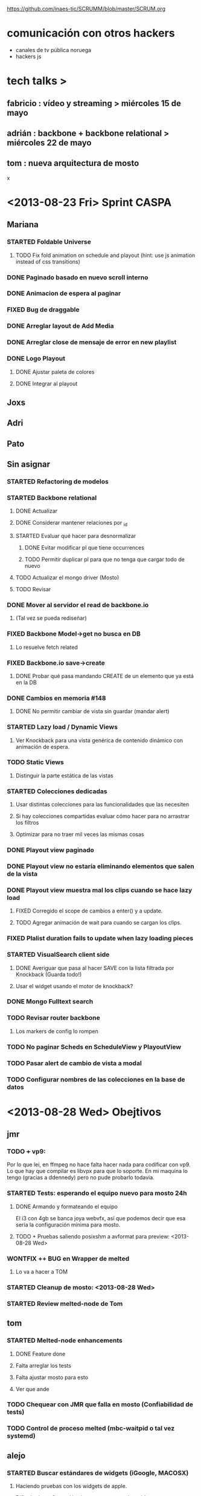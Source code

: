 #+TODO: TODO(t) STARTED(s) REPORT(r) BUG(b) KNOWNCAUSE(k) | FIXED(f) DONE(d) WONTFIX(w)
#+Category: Opcode/SCRUM
#+SCRUM_MASTER: pato
https://github.com/inaes-tic/SCRUMM/blob/master/SCRUM.org

* comunicación con otros hackers
- canales de tv pública noruega
- hackers js



* tech talks >
** fabricio : vídeo y streaming > miércoles 15 de mayo
** adrián : backbone + backbone relational > miércoles 22 de mayo
** tom : nueva arquitectura de mosto

x

* <2013-08-23 Fri> Sprint CASPA
** Mariana
*** STARTED Foldable Universe
**** TODO Fix fold animation on schedule and playout (hint: use js animation instead of css transitions)
*** DONE Paginado basado en nuevo scroll interno
*** DONE Animacion de espera al paginar
*** FIXED Bug de draggable
*** DONE Arreglar layout de Add Media
*** DONE Arreglar close de mensaje de error en new playlist
*** DONE Logo Playout
**** DONE Ajustar paleta de colores
**** DONE Integrar al playout
** Joxs
** Adri
** Pato
** Sin asignar
*** STARTED Refactoring de modelos
*** STARTED Backbone relational
**** DONE Actualizar
**** DONE Considerar mantener relaciones por _id
**** STARTED Evaluar qué hacer para desnormalizar
***** DONE Evitar modificar pl que tiene occurrences
***** TODO Permitir duplicar pl para que no tenga que cargar todo de nuevo
**** TODO Actualizar el mongo driver (Mosto)
**** TODO Revisar
*** DONE Mover al servidor el read de backbone.io
**** (Tal vez se pueda rediseñar)
*** FIXED Backbone Model->get no busca en DB
**** Lo resuelve fetch related
*** FIXED Backbone.io save->create
**** DONE Probar qué pasa mandando CREATE de un elemento que ya está en la DB
*** DONE Cambios en memoria #148
**** DONE No permitir cambiar de vista sin guardar (mandar alert)
*** STARTED Lazy load / Dynamic Views
**** Ver Knockback para una vista genérica de contenido dinámico con animación de espera.
*** TODO Static Views
**** Distinguir la parte estática de las vistas
*** STARTED Colecciones dedicadas
**** Usar distintas colecciones para las funcionalidades que las necesiten
**** Si hay colecciones compartidas evaluar cómo hacer para no arrastrar los filtros
**** Optimizar para no traer mil veces las mismas cosas
*** DONE Playout view paginado
*** DONE Playout view no estaría eliminando elementos que salen de la vista
*** DONE Playout view muestra mal los clips cuando se hace lazy load
**** FIXED Corregido el scope de cambios a enter() y a update.
**** TODO Agregar animación de wait para cuando se cargan los clips.
*** FIXED Plalist duration fails to update when lazy loading pieces
*** STARTED VisualSearch client side
**** DONE Averiguar que pasa al hacer SAVE con la lista filtrada por Knockback (Guarda todo!)
**** Usar el widget usando el motor de knockback?
*** DONE Mongo Fulltext search
*** TODO Revisar router backbone
**** Los markers de config lo rompen
*** TODO No paginar Scheds en ScheduleView y PlayoutView
*** TODO Pasar alert de cambio de vista a modal
*** TODO Configurar nombres de las colecciones en la base de datos
* <2013-08-28 Wed> Obejtivos
** jmr
*** TODO +++ vp9:
Por lo que lei, en ffmpeg no hace falta hacer nada para codificar con vp9.
Lo que hay que compilar es libvpx para que lo soporte.  En mi maquina lo
tengo (gracias a ddennedy) pero no pude probarlo todavia.

*** STARTED Tests: esperando el equipo nuevo para mosto 24h
**** DONE Armando y formateando el equipo
El i3 con 4gb se banca joya webvfx, así que podemos decir que esa sería la configuración mínima para mosto.
**** TODO + Pruebas saliendo posixshm a avformat para preview: <2013-08-28 Wed>
*** WONTFIX ++ BUG en Wrapper de melted
**** Lo va a hacer a TOM
*** STARTED Cleanup de mosto: <2013-08-28 Wed>
*** STARTED Review melted-node de Tom
** tom
*** STARTED Melted-node enhancements
**** DONE Feature done
**** Falta arreglar los tests
**** Falta ajustar mosto para esto
**** Ver que ande
*** TODO Chequear con JMR que falla en mosto (Confiabilidad de tests)
*** TODO Control de proceso melted (mbc-waitpid o tal vez systemd)
** alejo
*** STARTED Buscar estándares de widgets (iGoogle, MACOSX)
**** Haciendo pruebas con los widgets de apple.
Dificultad: configuración de mac para correr los widgets
*** Backlog:
**** STARTED jmr -> ui de filtros:
  Pueden ver el proyecto que subi de esto a nuestro repo.  Estaria bueno me
  parece integrarlo en algun lado de Caspa (con una gran vuelta de tuerca!).
  Me parece que va muy de la mano de playout view, ya que son filtros
  dinamicos.  Ahora la estoy trabajando para ver de hacerlos al inicio del
  clip (o sea, que levanten junto con el clip, tipo predefinidos), poder
  meter un doc css completo dinamicamente, hacer un poco mas robusta la
  implementacion y persistir de alguna forma los filtros.  Me gustaria si
  pueden mirar un poco lo que esta hecho, critircarlo, hacerle aportes y
  tirarme un centro de por donde empezar a mirar en Caspa para meterlo (me
  parece que estan todos hasta las manos como para que lo haga otro, no?)

**** TODO + -> alejo ayuda jmr ui filtros.
  Dificultad: Falta contacto con jmr

** pato
*** DONE Mails bienvenida
**** Actualizado intro en private/mail-intro.
**** Hablar con leo de FFFS
**** Terminar de enviar a los demás
*** STARTED Mejorar la visualización y agregar unos datos que son necesarios.
*** STARTED Playout View Paginacion basado en backbone paginator
*** BUG posixshm seek.
*** BUG collection->get no pasa por io.
*** BUG view collisiona con get.
*** TODO + Buscar solucion para Videos CN23
*** TODO Sobre las cooperativas de Facttic (hablar en scrum para armar info para mandar)
*** Backlog
**** TODO POV: Buscar una solución para problemas de performance.
**** TODO POV: Corregir un par de known-bugs.

**** TODO SHM: algoritmo tiempos de espera
se puede mejorar el algoritmo que calcula los tiempos de
espera para suministrar los frames en tiempo real. Hay

**** TODO SHM: thread bloqueado cuando se cierra melt
todavía algunos escenarios donde al intentar cerrar melt algún thread queda
bloqueado y no cierra.

**** TODO SHM: streaming a browser
Se puede investigar cómo hacer streaming desde el browser para agregar el preview a
caspa.
** mariana
*** STARTED CSS overall
**** TODO Terminar layout
**** TODO Paginate wait
**** STARTED commitear
**** TODO Hay bugs por arreglar
*** TODO <2013-08-27 Tue> Actualizar sitio web de la coop
**** Necesita data
**** Necesita datos de conexion al server
*** Backlog:
**** TODO +Usar knockback para cargar las vistas.
**** TODO +Intentar extender el código para armar un calendar view (más bien opcional y recién después de lograr optimizar performance).
**** TODO + tipos en config
**** tipos estan
**** falta renderizado distinto

** josx
*** TODO +tags
*** STARTED merge
**** Corregir layers de backbone.io
*** STARTED mongo fulltextsearch + index
mongo 2.4 FTS beta.
*** STARTED Pitching con Agus
*** TODO Script para subir lo último a Heroku
*** Backlog:
**** STARTED testing de UI
Hay un test hecho en phantom
opciones:
 - phantomjs (webkit) + mocha + phantom-node
 - pahntomjs sin phantom-node
otras opciones:
 - selenium
 - sauce labs: testing en la cloud contra la arquitectura que
   quieras, graba videos de los testeos, se integra, pero puede
   ser overkill
**** STARTED ver opciones de logging
**** STARTED testing funcional: phantom
** ruth
*** TODO Hablar con el banco por una reunión
*** DONE Tramites Afip Agip
*** STARTED nic.ar, coop.ar
**** Todavía esperando la firma de Leo
**** TODO Mandar mail a facttic para ver si lo movemos por cooperar
*** STARTED ++ Convenio de trama
**** Escribiendo el texto del subsidio c agus
**** "Viendo números, adueñándome del proyecto."
*** STARTED Reunión Facttic
**** DONE Minuta disponible por mail
**** WONTFIX Evaluar Conferencia de telecomunicaciones en Gesell
**** Se nombró a niv y la coop para tecnópolis
**** TODO Completar planilla de datos previsionales
*** STARTED Reunión con Contador
**** Evaluar relación, tipo de contratación
**** Ver la posibilidad de mover para que sea contador de Facttic y obtener sus servicios por ese lado.
*** WONTFIX Poder de Mala
*** TODO Datos de la cooperativa para prensa facttic.
** agus
*** DONE + logos caspa mosto
**** Subiendo a Git primera versión, no está conforme, podríamos darle opiniones (NOS GUSTAAAAA)
*** STARTED docs
**** más allá de la documentación del concurso tengo en drive unos documentos de
MBC, TETRA, FFFS, de los que había empezado a escribir documentación
técnica. avancé hasta donde pude con la información que tenía. está para
terminar.
**** TODO Hay que empezar documentación del DAM -- + NECESITA INFO (empieza <28-08-2013 Wed>)
*** STARTED + Tríptico
**** Necesita feedback
**** TODO seguir ajustándolo
**** WONTFIX evaluar si merece tenerlo listo para CPD
**** Apuntar a que esté para misiones
*** STARTED + Preparación de Pitch
*** TODO Interfaz de Sumo
** adri
*** TODO tests
*** TODO keybinds
*** Tetra pausado por Caspa Sprint:
**** STARTED + Resiliencia de Fallos
resilencia a fallos o cortes de conexion con las camaras en general
ok, lo que ahora me pasa que si desconecto mas de una al mismo tiempo
(tomo el manojo de cables y le doy un tirón) se me dispara el uso de
cpu y memoria y tengo que matarlo por ssh. Pero creo que se por donde
va la mano de eso.
Dificultad para reproducir
**** STARTED + Desconexion de Camaras
En el mismo orden de cosas tengo que hacer que si uno esta archivando
la salida y desconecta todas las camaras, al volver a conectarla(s)
abra un archivo nuevo en lugar de anexar. Pero es un detalle menor.
Dificultad para reproducir
**** STARTED + refactoring
*** Backlog:
**** TODO Video view draggable
**** TODO Overlay
**** TODO Picture in picture
**** TODO Cargar videos de disco
* <2013-08-26 Mon> Obejtivos
** jmr
*** TODO +++ vp9:
Por lo que lei, en ffmpeg no hace falta hacer nada para codificar con vp9.
Lo que hay que compilar es libvpx para que lo soporte.  En mi maquina lo
tengo (gracias a ddennedy) pero no pude probarlo todavia.

*** STARTED Tests: esperando el equipo nuevo para mosto 24h
**** DONE Armando y formateando el equipo
El i3 con 4gb se banca joya webvfx, así que podemos decir que esa sería la configuración mínima para mosto.
**** TODO + Pruebas saliendo posixshm a avformat para preview: <2013-08-28 Wed>
*** TODO ++ BUG en Wrapper de melted
*** STARTED Cleanup de mosto: <2013-08-28 Wed>
*** STARTED Review melted-node de Tom
** tom
*** STARTED Melted-node enhancements
** alejo
*** STARTED Buscar estándares de widgets (iGoogle, MACOSX)
**** Haciendo pruebas con los widgets de apple.
*** Backlog:
**** STARTED jmr -> ui de filtros:
  Pueden ver el proyecto que subi de esto a nuestro repo.  Estaria bueno me
  parece integrarlo en algun lado de Caspa (con una gran vuelta de tuerca!).
  Me parece que va muy de la mano de playout view, ya que son filtros
  dinamicos.  Ahora la estoy trabajando para ver de hacerlos al inicio del
  clip (o sea, que levanten junto con el clip, tipo predefinidos), poder
  meter un doc css completo dinamicamente, hacer un poco mas robusta la
  implementacion y persistir de alguna forma los filtros.  Me gustaria si
  pueden mirar un poco lo que esta hecho, critircarlo, hacerle aportes y
  tirarme un centro de por donde empezar a mirar en Caspa para meterlo (me
  parece que estan todos hasta las manos como para que lo haga otro, no?)

**** TODO + -> alejo ayuda jmr ui filtros.
  Dificultad: Falta contacto con jmr

** pato
*** DONE Mails bienvenida
**** Actualizado intro en private/mail-intro.
**** Hablar con leo de FFFS
**** Terminar de enviar a los demás
*** STARTED Mejorar la visualización y agregar unos datos que son necesarios.
*** STARTED Playout View Paginacion basado en backbone paginator
*** BUG posixshm seek.
*** BUG collection->get no pasa por io.
*** BUG view collisiona con get.
*** TODO + Buscar solucion para Videos CN23
*** TODO Sobre las cooperativas de Facttic (hablar en scrum para armar info para mandar)
*** Backlog
**** TODO POV: Buscar una solución para problemas de performance.
**** TODO POV: Corregir un par de known-bugs.

**** TODO SHM: algoritmo tiempos de espera
se puede mejorar el algoritmo que calcula los tiempos de
espera para suministrar los frames en tiempo real. Hay

**** TODO SHM: thread bloqueado cuando se cierra melt
todavía algunos escenarios donde al intentar cerrar melt algún thread queda
bloqueado y no cierra.

**** TODO SHM: streaming a browser
Se puede investigar cómo hacer streaming desde el browser para agregar el preview a
caspa.
** mariana
*** STARTED CSS overall
**** TODO Terminar layout
**** TODO Paginate wait
**** STARTED commitear
**** TODO Hay bugs por arreglar
*** TODO <2013-08-27 Tue> Actualizar sitio web de la coop
**** Necesita data
**** Necesita datos de conexion al server
*** Backlog:
**** TODO +Usar knockback para cargar las vistas.
**** TODO +Intentar extender el código para armar un calendar view (más bien opcional y recién después de lograr optimizar performance).
**** TODO + tipos en config
**** tipos estan
**** falta renderizado distinto

** josx
*** TODO +tags
*** STARTED merge
**** Corregir layers de backbone.io
*** STARTED mongo fulltextsearch + index
mongo 2.4 FTS beta.
*** STARTED Pitching con Agus
*** TODO Script para subir lo último a Heroku
*** Backlog:
**** STARTED testing de UI
Hay un test hecho en phantom
opciones:
 - phantomjs (webkit) + mocha + phantom-node
 - pahntomjs sin phantom-node
otras opciones:
 - selenium
 - sauce labs: testing en la cloud contra la arquitectura que
   quieras, graba videos de los testeos, se integra, pero puede
   ser overkill
**** STARTED ver opciones de logging
**** STARTED testing funcional: phantom
** ruth
*** TODO Hablar con el banco por una reunión
*** DONE Tramites Afip Agip
*** STARTED nic.ar, coop.ar
**** Todavía esperando la firma de Leo
**** TODO Mandar mail a facttic para ver si lo movemos por cooperar
*** STARTED ++ Convenio de trama
**** Escribiendo el texto del subsidio c agus
**** "Viendo números, adueñándome del proyecto."
*** STARTED Reunión Facttic
**** DONE Minuta disponible por mail
**** WONTFIX Evaluar Conferencia de telecomunicaciones en Gesell
**** Se nombró a niv y la coop para tecnópolis
**** TODO Completar planilla de datos previsionales
*** STARTED Reunión con Contador
**** Evaluar relación, tipo de contratación
**** Ver la posibilidad de mover para que sea contador de Facttic y obtener sus servicios por ese lado.
*** WONTFIX Poder de Mala
*** TODO Datos de la cooperativa para prensa facttic.
** agus
*** STARTED + logos caspa mosto
**** Subiendo a Git primera versión, no está conforme, podríamos darle opiniones (NOS GUSTAAAAA)
*** STARTED docs
**** más allá de la documentación del concurso tengo en drive unos documentos de
MBC, TETRA, FFFS, de los que había empezado a escribir documentación
técnica. avancé hasta donde pude con la información que tenía. está para
terminar.
**** TODO Hay que empezar documentación del DAM -- + NECESITA INFO (empieza <28-08-2013 Wed>)
*** DONE ++ tarjetas
finalmente pienso en hacer unas tarjetas para que luego evaluemos la
posibilidad de mandarlas a hacer, posta que no da caer a ningún lado sin
tarjeta.. se escabullen los contactos!
**** DONE Subir SVG separado
*** STARTED + Tríptico
**** Necesita feedback
**** TODO seguir ajustándolo
**** TODO evaluar si merece tenerlo listo para CPD
**** Apuntar a que esté para misiones
*** STARTED + Preparación de Pitch
** adri
*** TODO tests
*** TODO keybinds
*** Tetra pausado por Caspa Sprint:
**** STARTED + Resiliencia de Fallos
resilencia a fallos o cortes de conexion con las camaras en general
ok, lo que ahora me pasa que si desconecto mas de una al mismo tiempo
(tomo el manojo de cables y le doy un tirón) se me dispara el uso de
cpu y memoria y tengo que matarlo por ssh. Pero creo que se por donde
va la mano de eso.
Dificultad para reproducir
**** STARTED + Desconexion de Camaras
En el mismo orden de cosas tengo que hacer que si uno esta archivando
la salida y desconecta todas las camaras, al volver a conectarla(s)
abra un archivo nuevo en lugar de anexar. Pero es un detalle menor.
Dificultad para reproducir
**** STARTED + refactoring
*** Backlog:
**** TODO Video view draggable
**** TODO Overlay
**** TODO Picture in picture
**** TODO Cargar videos de disco
* <2013-08-23 Fri> Obejtivos
** jmr
*** TODO ++ vp9:
Por lo que lei, en ffmpeg no hace falta hacer nada para codificar con vp9.
Lo que hay que compilar es libvpx para que lo soporte.  En mi maquina lo
tengo (gracias a ddennedy) pero no pude probarlo todavia.

*** STARTED Tests: esperando el equipo nuevo para mosto 24h
**** STARTED Armando y formateando el equipo
**** Pruebas saliendo posixshm a avformat para preview
*** TODO + BUG en Wrapper de melted
** alejo
*** DONE Widget de clima
**** Estuvo evaluando los scripts de Demo de webfx
**** Dificultad: todavía no pudo hacer andar los que tienen shaders / webgl / opengl
**** TODO buscar un widget ya existente y hacerlo andar via webfx, sino buscar API de clima y hacer renderizado básico
*** TODO Buscar estándares de widgets (iGoogle, MACOSX)
*** Backlog:
**** STARTED jmr -> ui de filtros:
  Pueden ver el proyecto que subi de esto a nuestro repo.  Estaria bueno me
  parece integrarlo en algun lado de Caspa (con una gran vuelta de tuerca!).
  Me parece que va muy de la mano de playout view, ya que son filtros
  dinamicos.  Ahora la estoy trabajando para ver de hacerlos al inicio del
  clip (o sea, que levanten junto con el clip, tipo predefinidos), poder
  meter un doc css completo dinamicamente, hacer un poco mas robusta la
  implementacion y persistir de alguna forma los filtros.  Me gustaria si
  pueden mirar un poco lo que esta hecho, critircarlo, hacerle aportes y
  tirarme un centro de por donde empezar a mirar en Caspa para meterlo (me
  parece que estan todos hasta las manos como para que lo haga otro, no?)

**** TODO + -> alejo ayuda jmr ui filtros.
  Dificultad: Falta contacto con jmr

** pato
*** DONE Dominio COOP
**** Enviado email con copia digital de la matrícula
*** STARTED Mails bienvenida
**** Actualizado intro en private/mail-intro.
**** Hablar con leo de FFFS
**** Terminar de enviar a los demás
*** STARTED Mejorar la visualización y agregar unos datos que son necesarios.
*** STARTED Playout View Paginacion basado en backbone paginator
*** BUG posixshm seek.
*** BUG collection->get no pasa por io.
*** BUG view collisiona con get.
*** TODO + Buscar solucion para Videos CN23
*** TODO Sobre las cooperativas de Facttic (hablar en scrum para armar info para mandar)
*** Backlog
**** TODO POV: Buscar una solución para problemas de performance.
**** TODO POV: Corregir un par de known-bugs.

**** TODO SHM: algoritmo tiempos de espera
se puede mejorar el algoritmo que calcula los tiempos de
espera para suministrar los frames en tiempo real. Hay

**** TODO SHM: thread bloqueado cuando se cierra melt
todavía algunos escenarios donde al intentar cerrar melt algún thread queda
bloqueado y no cierra.

**** TODO SHM: streaming a browser
Se puede investigar cómo hacer streaming desde el browser para agregar el preview a
caspa.
** mariana
*** DONE Presupuesto sistema inaes
**** Cuando vea lo que subio niv podrá decir si está terminado o si hay más para agregar
*** STARTED CSS overall
**** TODO Terminar layout
**** TODO Paginate wait
**** STARTED commitear
**** TODO Hay bugs por arreglar
*** Backlog:
**** TODO +Usar knockback para cargar las vistas.
**** TODO +Intentar extender el código para armar un calendar view (más bien opcional y recién después de lograr optimizar performance).
**** TODO + tipos en config
**** tipos estan
**** falta renderizado distinto

** josx
*** TODO +tags
*** STARTED merge
**** Corregir layers de backbone.io
*** STARTED mongo fulltextsearch + index
mongo 2.4 FTS beta.
*** STARTED Pitching con Agus
*** TODO Script para subir lo último a Heroku
*** Backlog:
**** STARTED testing de UI
Hay un test hecho en phantom
opciones:
 - phantomjs (webkit) + mocha + phantom-node
 - pahntomjs sin phantom-node
otras opciones:
 - selenium
 - sauce labs: testing en la cloud contra la arquitectura que
   quieras, graba videos de los testeos, se integra, pero puede
   ser overkill
**** STARTED ver opciones de logging
**** STARTED testing funcional: phantom
** ruth
*** STARTED nic.ar, coop.ar
**** Todavía esperando la firma de Leo
*** STARTED + Convenio de trama
**** Escribiendo el texto del subsidio c agus
**** "Viendo números, adueñándome del proyecto."
*** DONE Presupuesto
**** Necesita ayuda para acceder a private
*** STARTED Reunión Facttic
**** DONE Minuta disponible por mail
**** WONTFIX Evaluar Conferencia de telecomunicaciones en Gesell
**** Se nombró a niv y la coop para tecnópolis
**** TODO Completar planilla de datos previsionales
*** STARTED Reunión con Contador
**** Evaluar relación, tipo de contratación
**** Ver la posibilidad de mover para que sea contador de Facttic y obtener sus servicios por ese lado.
*** TODO Poder de Mala
*** TODO Datos de la cooperativa para prensa facttic.
** agus
*** STARTED + logos caspa mosto
**** Subiendo a Git primera versión, no está conforme, podríamos darle opiniones (NOS GUSTAAAAA)
*** STARTED docs
**** más allá de la documentación del concurso tengo en drive unos documentos de
MBC, TETRA, FFFS, de los que había empezado a escribir documentación
técnica. avancé hasta donde pude con la información que tenía. está para
terminar.
**** TODO Hay que empezar documentación del DAM -- + NECESITA INFO (empieza <28-08-2013 Wed>)
*** STARTED ++ tarjetas
finalmente pienso en hacer unas tarjetas para que luego evaluemos la
posibilidad de mandarlas a hacer, posta que no da caer a ningún lado sin
tarjeta.. se escabullen los contactos!
**** TODO Subir SVG separado
*** STARTED Tríptico
**** TODO seguir ajustándolo
**** TODO evaluar si merece tenerlo listo para CPD
*** STARTED + Preparación de Pitch
** adri
*** TODO tests
*** TODO keybinds
*** Tetra pausado por Caspa Sprint:
**** STARTED + Resiliencia de Fallos
resilencia a fallos o cortes de conexion con las camaras en general
ok, lo que ahora me pasa que si desconecto mas de una al mismo tiempo
(tomo el manojo de cables y le doy un tirón) se me dispara el uso de
cpu y memoria y tengo que matarlo por ssh. Pero creo que se por donde
va la mano de eso.
Dificultad para reproducir
**** STARTED + Desconexion de Camaras
En el mismo orden de cosas tengo que hacer que si uno esta archivando
la salida y desconecta todas las camaras, al volver a conectarla(s)
abra un archivo nuevo en lugar de anexar. Pero es un detalle menor.
Dificultad para reproducir
**** STARTED + refactoring
*** Backlog:
**** TODO Video view draggable
**** TODO Overlay
**** TODO Picture in picture
**** TODO Cargar videos de disco
* <2013-08-21 Wed> Obejtivos
** jmr
*** TODO + vp9:
Por lo que lei, en ffmpeg no hace falta hacer nada para codificar con vp9.
Lo que hay que compilar es libvpx para que lo soporte.  En mi maquina lo
tengo (gracias a ddennedy) pero no pude probarlo todavia.

*** TODO Tests: esperando el equipo nuevo para mosto 24h
**** Pruebas saliendo posixshm a avformat para preview
*** TODO BUG en Wrapper de melted
*** DONE Travis
** alejo
*** STARTED jmr -> ui de filtros:
 Pueden ver el proyecto que subi de esto a nuestro repo.  Estaria bueno me
 parece integrarlo en algun lado de Caspa (con una gran vuelta de tuerca!).
 Me parece que va muy de la mano de playout view, ya que son filtros
 dinamicos.  Ahora la estoy trabajando para ver de hacerlos al inicio del
 clip (o sea, que levanten junto con el clip, tipo predefinidos), poder
 meter un doc css completo dinamicamente, hacer un poco mas robusta la
 implementacion y persistir de alguna forma los filtros.  Me gustaria si
 pueden mirar un poco lo que esta hecho, critircarlo, hacerle aportes y
 tirarme un centro de por donde empezar a mirar en Caspa para meterlo (me
 parece que estan todos hasta las manos como para que lo haga otro, no?)

*** TODO + -> alejo ayuda jmr ui filtros.
 Dificultad: Falta contacto con jmr
*** STARTED Widget de clima
**** Estuvo evaluando los scripts de Demo de webfx
**** Dificultad: todavía no pudo hacer andar los que tienen shaders / webgl / opengl
**** TODO buscar un widget ya existente y hacerlo andar via webfx, sino buscar API de clima y hacer renderizado básico
** pato
*** STARTED Dominio COOP
**** Enviado email con copia digital de la matrícula
*** STARTED Mails bienvenida
**** Actualizado intro en private/mail-intro.
**** Hablar con leo de FFFS
**** Terminar de enviar a los demás
*** STARTED Mejorar la visualización y agregar unos datos que son necesarios.
*** STARTED Playout View Paginacion basado en backbone paginator
*** BUG posixshm seek.
*** BUG collection->get no pasa por io.
*** BUG view collisiona con get.
*** TODO Buscar solucion para Videos CN23
*** TODO Sobre las cooperativas de Facttic (hablar en scrum para armar info para mandar)
*** Backlog
**** TODO POV: Buscar una solución para problemas de performance.
**** TODO POV: Corregir un par de known-bugs.

**** TODO SHM: algoritmo tiempos de espera
se puede mejorar el algoritmo que calcula los tiempos de
espera para suministrar los frames en tiempo real. Hay

**** TODO SHM: thread bloqueado cuando se cierra melt
todavía algunos escenarios donde al intentar cerrar melt algún thread queda
bloqueado y no cierra.

**** TODO SHM: streaming a browser
Se puede investigar cómo hacer streaming desde el browser para agregar el preview a
caspa.
** mariana
*** STARTED Presupuesto sistema inaes
**** Cuando vea lo que subio niv podrá decir si está terminado o si hay más para agregar
*** STARTED CSS overall
**** TODO Terminar layout
**** TODO Paginate wait
**** STARTED commitear
**** TODO Hay bugs por arreglar
*** Backlog:
**** TODO +Usar knockback para cargar las vistas.
**** TODO +Intentar extender el código para armar un calendar view (más bien opcional y recién después de lograr optimizar performance).
**** TODO + tipos en config
**** tipos estan
**** falta renderizado distinto

** josx
*** TODO +tags
*** STARTED merge
**** Corregir layers de backbone.io
*** STARTED mongo fulltextsearch + index
mongo 2.4 FTS beta.
*** Backlog:
**** STARTED testing de UI
Hay un test hecho en phantom
opciones:
 - phantomjs (webkit) + mocha + phantom-node
 - pahntomjs sin phantom-node
otras opciones:
 - selenium
 - sauce labs: testing en la cloud contra la arquitectura que
   quieras, graba videos de los testeos, se integra, pero puede
   ser overkill
**** STARTED ver opciones de logging
**** STARTED testing funcional: phantom
** ruth
*** STARTED nic.ar, coop.ar
**** Esperando la firma de Leo
*** STARTED Convenio de trama
**** Escribiendo el texto del subsidio c agus
*** STARTED Presupuesto
**** Necesita ayuda para acceder a private
*** STARTED Reunión Facttic
**** Minuta disponible por mail
**** Evaluar Conferencia de telecomunicaciones en Gesell
**** Completar planilla de datos previsionales
*** STARTED Reunión con Contador
*** DONE AFIP
*** Backlog:
**** Datos de la cooperativa para prensa facttic.
** agus
*** STARTED logos caspa mosto
**** Subiendo a Git primera versión, no está conforme, podríamos darle opiniones
*** STARTED docs
**** más allá de la documentación del concurso tengo en drive unos documentos de
MBC, TETRA, FFFS, de los que había empezado a escribir documentación
técnica. avancé hasta donde pude con la información que tenía. está para
terminar.
**** Hay que empezar documentación del DAM -- NECESITA INFO
*** STARTED + tarjetas
finalmente pienso en hacer unas tarjetas para que luego evaluemos la
posibilidad de mandarlas a hacer, posta que no da caer a ningún lado sin
tarjeta.. se escabullen los contactos!
**** TODO Subir SVG separado
*** STARTED Tríptico
*** STARTED Preparación de Pitch
*** DONE Subir CPD a private
** adri
*** TODO tests
*** TODO keybinds
*** Tetra pausado por Caspa Sprint:
**** STARTED + Resiliencia de Fallos
resilencia a fallos o cortes de conexion con las camaras en general
ok, lo que ahora me pasa que si desconecto mas de una al mismo tiempo
(tomo el manojo de cables y le doy un tirón) se me dispara el uso de
cpu y memoria y tengo que matarlo por ssh. Pero creo que se por donde
va la mano de eso.
Dificultad para reproducir
**** STARTED + Desconexion de Camaras
En el mismo orden de cosas tengo que hacer que si uno esta archivando
la salida y desconecta todas las camaras, al volver a conectarla(s)
abra un archivo nuevo en lugar de anexar. Pero es un detalle menor.
Dificultad para reproducir
**** STARTED + refactoring
*** Backlog:
**** TODO Video view draggable
**** TODO Overlay
**** TODO Picture in picture
**** TODO Cargar videos de disco
* <2013-08-16 Fri> Obejtivos
** jmr
*** TODO vp9:
Por lo que lei, en ffmpeg no hace falta hacer nada para codificar con vp9.
Lo que hay que compilar es libvpx para que lo soporte.  En mi maquina lo
tengo (gracias a ddennedy) pero no pude probarlo todavia.

** alejo
*** STARTED jmr -> ui de filtros:
 Pueden ver el proyecto que subi de esto a nuestro repo.  Estaria bueno me
 parece integrarlo en algun lado de Caspa (con una gran vuelta de tuerca!).
 Me parece que va muy de la mano de playout view, ya que son filtros
 dinamicos.  Ahora la estoy trabajando para ver de hacerlos al inicio del
 clip (o sea, que levanten junto con el clip, tipo predefinidos), poder
 meter un doc css completo dinamicamente, hacer un poco mas robusta la
 implementacion y persistir de alguna forma los filtros.  Me gustaria si
 pueden mirar un poco lo que esta hecho, critircarlo, hacerle aportes y
 tirarme un centro de por donde empezar a mirar en Caspa para meterlo (me
 parece que estan todos hasta las manos como para que lo haga otro, no?)

*** TODO -> alejo ayuda jmr ui filtros.
 Dificultad: Falta contacto con jmr
*** TODO Widget de clima
** pato
*** STARTED Dominio COOP
**** Enviado email con copia digital de la matrícula
*** STARTED Mails bienvenida
**** Actualizado intro en private/mail-intro.
*** STARTED Mejorar la visualización y agregar unos datos que son necesarios.
*** STARTED Playout View Paginacion basado en backbone paginator
*** BUG posixshm seek.
*** BUG collection->get no pasa por io.
*** BUG view collisiona con get.
*** TODO Buscar solucion para Videos CN23
*** TODO Sobre las cooperativas de Facttic (hablar en scrum para armar info para mandar)
*** Backlog
**** TODO POV: Buscar una solución para problemas de performance.
**** TODO POV: Corregir un par de known-bugs.

**** TODO SHM: algoritmo tiempos de espera
se puede mejorar el algoritmo que calcula los tiempos de
espera para suministrar los frames en tiempo real. Hay

**** TODO SHM: thread bloqueado cuando se cierra melt
todavía algunos escenarios donde al intentar cerrar melt algún thread queda
bloqueado y no cierra.

**** TODO SHM: streaming a browser
Se puede investigar cómo hacer streaming desde el browser para agregar el preview a
caspa.
** mariana
*** WONTFIX Presentation + adri + agus
*** STARTED Presupuesto sistema inaes
*** STARTED CSS overall
**** TODO Terminar layout
**** TODO Paginate wait
**** STARTED commitear
**** TODO Hay bugs por arreglar
*** Backlog:
**** TODO +Usar knockback para cargar las vistas.
**** TODO +Intentar extender el código para armar un calendar view (más bien opcional y recién después de lograr optimizar performance).
**** TODO + tipos en config
**** tipos estan
**** falta renderizado distinto

** josx
*** TODO tags
*** STARTED merge
**** Corregir layers de backbone.io
*** STARTED mongo fulltextsearch + index
mongo 2.4 FTS beta.

*** Backlog:
**** STARTED testing de UI
Hay un test hecho en phantom
opciones:
 - phantomjs (webkit) + mocha + phantom-node
 - pahntomjs sin phantom-node
otras opciones:
 - selenium
 - sauce labs: testing en la cloud contra la arquitectura que
   quieras, graba videos de los testeos, se integra, pero puede
   ser overkill
**** STARTED ver opciones de logging
**** STARTED testing funcional: phantom
** ruth
*** STARTED nic.ar, coop.ar
*** STARTED Reunión Facttic
*** STARTED Convenio de trama
*** STARTED AFIP
*** STARTED Presupuesto
*** WONTFIX soporte agus
** agus
*** STARTED logos caspa mosto
*** STARTED docs
**** más allá de la documentación del concurso tengo en drive unos documentos de
MBC, TETRA, FFFS, de los que había empezado a escribir documentación
técnica. avancé hasta donde pude con la información que tenía. está para
terminar.
**** Hay que empezar documentación del DAM

*** STARTED + tarjetas
finalmente pienso en hacer unas tarjetas para que luego evaluemos la
posibilidad de mandarlas a hacer, posta que no da caer a ningún lado sin
tarjeta.. se escabullen los contactos!

*** STARTED Tríptico
*** TODO Subir CPD a private
** adri
*** TODO tests
*** TODO keybinds
*** STARTED + Resiliencia de Fallos
resilencia a fallos o cortes de conexion con las camaras en general
ok, lo que ahora me pasa que si desconecto mas de una al mismo tiempo
(tomo el manojo de cables y le doy un tirón) se me dispara el uso de
cpu y memoria y tengo que matarlo por ssh. Pero creo que se por donde
va la mano de eso.
Dificultad para reproducir
*** STARTED + Desconexion de Camaras
En el mismo orden de cosas tengo que hacer que si uno esta archivando
la salida y desconecta todas las camaras, al volver a conectarla(s)
abra un archivo nuevo en lugar de anexar. Pero es un detalle menor.
Dificultad para reproducir
*** STARTED + refactoring
*** Backlog:
**** TODO Video view draggable
**** TODO Overlay
**** TODO Picture in picture
**** TODO Cargar videos de disco
*** DONE bug gstreamer
* <2013-08-14 Wed> Obejtivos
** Niv (Temario)
*** SCRUM : sanitización y futuro.
*** punto sobre sources y publicación.
*** brokenMOV: nuevos materiales y md5.
*** Pitch : decisión y planificación.
agus + josx
*** Agosto: coop/cooperar ?
*** dias de presencia/horarios/equipos.
ahora que somos mucho mas
*** suma de gente: alejo, mariana, ruth, leo.
**** TODO mail bienvenida alejo + leo + mariana + ruth
*** punto financiero (ruth).

** jmr
*** TODO vp9:
Por lo que lei, en ffmpeg no hace falta hacer nada para codificar con vp9.
Lo que hay que compilar es libvpx para que lo soporte.  En mi maquina lo
tengo (gracias a ddennedy) pero no pude probarlo todavia.

** alejo
*** TODO jmr -> ui de filtros:
 Pueden ver el proyecto que subi de esto a nuestro repo.  Estaria bueno me
 parece integrarlo en algun lado de Caspa (con una gran vuelta de tuerca!).
 Me parece que va muy de la mano de playout view, ya que son filtros
 dinamicos.  Ahora la estoy trabajando para ver de hacerlos al inicio del
 clip (o sea, que levanten junto con el clip, tipo predefinidos), poder
 meter un doc css completo dinamicamente, hacer un poco mas robusta la
 implementacion y persistir de alguna forma los filtros.  Me gustaria si
 pueden mirar un poco lo que esta hecho, critircarlo, hacerle aportes y
 tirarme un centro de por donde empezar a mirar en Caspa para meterlo (me
 parece que estan todos hasta las manos como para que lo haga otro, no?)

*** TODO -> alejo ayuda jmr ui filtros.
** pato
*** TODO algoritmo tiempos de espera
se puede mejorar el algoritmo que calcula los tiempos de
espera para suministrar los frames en tiempo real. Hay

*** TODO thread bloqueado cuando se cierra melt
todavía algunos escenarios donde al intentar cerrar melt algún thread queda
bloqueado y no cierra.

*** DONE (jmr) melted posixshm
CLOSED: [2013-08-12 Mon 04:57]
Todavía no probé hacer que melted escriba su salida a
memoria compartida para leer desde varias fuentes. Hay que hacer pruebas con
video FullHD ya que parece que mi máquina no se lo banca.

*** TODO streaming a browser
Se puede investigar cómo hacer streaming desde el browser para agregar el preview a
caspa.
*** BUG posixshm seek.
*** BUG collection->get no pasa por io.
*** BUG view collisiona con get.
*** Backlog
**** STARTED Mejorar la visualización y agregar unos datos que son necesarios.
**** TODO Buscar una solución para problemas de performance.
**** TODO Corregir un par de known-bugs.

** mariana
*** STARTED tipos en config
**** tipos estan
**** falta renderizado distinto
*** STARTED Presentation + adri + agus
*** STARTED CSS overall
*** TODO +Usar knockback para cargar las vistas.
*** TODO +Intentar extender el código para armar un calendar view (más bien opcional y recién después de lograr optimizar performance).
** josx
*** STARTED testing de UI
Hay un test hecho en phantom
opciones:
 - phantomjs (webkit) + mocha + phantom-node
 - pahntomjs sin phantom-node
otras opciones:
 - selenium
 - sauce labs: testing en la cloud contra la arquitectura que
   quieras, graba videos de los testeos, se integra, pero puede
   ser overkill
*** STARTED ver opciones de logging
*** STARTED testing funcional: phantom
*** STARTED merge
*** STARTED mongo fulltextsearch + index
mongo 2.4 FTS beta.
*** TODO tags

** ruth
*** STARTED nic.ar, coop.ar
*** TODO soporte agus
** agus
*** STARTED logos
*** STARTED docs
más allá de la documentación del concurso tengo en drive unos documentos de
MBC, TETRA, FFFS, de los que había empezado a escribir documentación
técnica. avancé hasta donde pude con la información que tenía. está para
terminar.

*** TODO tarjetas
finalmente pienso en hacer unas tarjetas para que luego evaluemos la
posibilidad de mandarlas a hacer, posta que no da caer a ningún lado sin
tarjeta.. se escabullen los contactos!

** adri
*** WONTFIX demo
CLOSED: [2013-08-12 Mon 10:50]
*** TODO tests
*** TODO keybinds
*** STARTED Resiliencia de Fallos
resilencia a fallos o cortes de conexion con las camaras en general
ok, lo que ahora me pasa que si desconecto mas de una al mismo tiempo
(tomo el manojo de cables y le doy un tirón) se me dispara el uso de
cpu y memoria y tengo que matarlo por ssh. Pero creo que se por donde
va la mano de eso.
*** STARTED Desconexion de Camaras
En el mismo orden de cosas tengo que hacer que si uno esta archivando
la salida y desconecta todas las camaras, al volver a conectarla(s)
abra un archivo nuevo en lugar de anexar. Pero es un detalle menor.
*** STARTED refactoring
*** REPORT bug gstreamer
* <2013-08-07 Wed> Objetivos
** Mariana
*** DONE scroll interno
*** DONE CSS cuadro
** Pato
*** Streamer melt:
**** DONE pruebas con jmr
CLOSED: [2013-08-12 Mon 10:39]

*** PlayoutView:
**** DONE Agregar al comportamiento de drag and drop un método de "push down".
CLOSED: [2013-08-05 Mon 11:44]

** josx
*** DONE criterios de busqueda a mongo
** Ruth
*** DONE cuentas
CLOSED: [2013-08-05 Mon 11:47]
*** DONE transferencia pato

** Agus
*** DONE logo malbec
*** DONE logo tetra
** Adri
*** DONE migracion a VLC
CLOSED: [2013-08-05 Mon 11:52]

* <2013-08-02 Fri> Objetivos
* <2013-07-31 Wed> Objetivos
** jmr
*** STARTED Estabilidad mosto:
En realidad es mosto + melted.  Anoche hice un fork de melted en nuestro
repo y le meti un parche de un error que habia detectado haciendo pruebas
con melted-node.  Se lo mande a ddennedy pero no se si me va a dar bola.
Por lo pronto, sugiero que utilicemos nuestro fork asi podemos ir metiendo
mano despacito.  Tambien saque una nueva version de melted-node, con el
reconnect y timeout andando (creo) bien.  A lo que estoy apuntando es a que
si melted se cae, mosto lo levante de vuelta.  No pude encontrar por que se
cae todavia, lo unico que se me ocurre es que lo estemos cagando mucho a
palos con los status y se le llene algun buffer que no libera.  O algo de
concurrencia.  Pero necesito mirar un poco mas profundamente el tema.  Hoy
por hoy lo que pasa es que mosto, en algun momento, mientras carga clips, lo
voltea.  Y ahi queda todo clavado ya que mosto se queda esperando una
promise desde melted-node que jamas vuelve.  Eso lockea el semaforo y por
ende todo lo demas!  Por eso hice lo del timeout en melted-node, asi esa
promise vuelve rechazada y mosto sigue funcionando.  Ahora me falta que
mosto detecte la caida y lo levante nuevamente.  Igualmente, lo ideal seria
que melted no se caiga nunca! :)

*** DONE melted + mosto se caen
CLOSED: [2013-08-12 Mon 04:55]
** Mariana
** Pato
** josx
*** DONE Backbone-pageable
CLOSED: [2013-07-29 Mon 11:48]
Estoy usando backbone-pageable (termine de convencer con algunas
artimañas para que el desarrollador tenga soporte de paginación infinita
para backbone master ) y gratamente lo hizo.
https://github.com/wyuenho/backbone-pageable/issues/96

*** DONE visual search
CLOSED: [2013-07-29 Mon 11:48]
Estoy usando también VisualSearch, hoy me di cuenta de que no funciona
con backbone master por lo que estuve investigando como arreglarlo.
https://github.com/documentcloud/visualsearch/issues/112
Mañana voy a estar haciendo un PR para este proyecto (igual es rápido)

*** DONE autocompletado
CLOSED: [2013-07-29 Mon 11:48]
Tengo funcionando la busqueda y la páginación tradicional tengo que
agregar la posibilidad de autocompletado y facetado para eso debo poder
hacer unos fetchs sin popular la colecciónes o usar otros backends)

*** DONE paginacion infinita
CLOSED: [2013-07-29 Mon 11:48]
Tengo bastante por laburar sobre la busqueda y la páginación infinita ,
voy a tratar de hacerlo lo más rápido posible. (voy a necesitar ayuda
con la gráfica y algunos eventos dom, el miércoles consulto).

** Ruth

** Agus

* <2013-07-24 Wed> Objetivos
** Agus
*** DONE concurso:
mandamos, confirmaron recepción, y sugirieron unos cambios en el plan de
comercialización que ya aplicamos. vuelto a mandar.

** Adri
*** DONE Estabilidad
CLOSED: [2013-07-23 Tue 16:19]
por la parte de estabilidad por un lado si bien el otro dia grabamos
en baja calidad se bancó cinco horas seguidas con un consumo moderado
de memoria no creciente.

** Pato
*** Streamer melt:
**** DONE Avances:
estuve haciendo muchas pruebas para ordenar lo más posible la
relación entre los threads que escriben y leen de memoria. Al mismo tiempo
mejoré un poco el output para poder entender mejor qué hace cada thread por
separado. Además agregué y mejoré algunos buffers en distintas partes del
sistema que mejoran la performance aprovechando más los tiempos de espera.
Por otra parte mejoré un poco las rutinas de cierre de procesos ya que la
presencia de semáforos y locks hacen que los threads queden bloqueados y el
proceso melt quede esperando su cierre indefinidamente.


*** Misc:
 ~ Ayer estuve surfeando la ciudad en busca de talonarios de facturas,
 impresiones, fotocopias y una vasta artillería burocrático/administrativa
 que dio como resultado un papel firmado por Noelia (ya disponible en la
 carpeta de la coop.) que certifica haber recibido todos los convenios y
 facturas. Me dijo que hoy le entrega todo a Nahum para que lo firme así que
 quedamos a merced de ese intercambio.

** jmr
** josx

* <2013-05-13 Mon> todo: tests funcionales
** DONE +terminar los tests de mosto
CLOSED: [2013-08-12 Mon 05:00]
<2013-05-10 Fri> not started
** DONE +prototipos de fetch y de sync con proof of concept con backbone
CLOSED: [2013-08-12 Mon 05:00]
> niv sube su ejemplo
<2013-05-10 Fri> not started
** DONE +tom: metatest mosto
CLOSED: [2013-08-12 Mon 05:00]
<2013-05-10 Fri> started

** DONE Tom: meta test
CLOSED: [2013-08-12 Mon 05:00]
** DONE Fabri: schedule
CLOSED: [2013-08-12 Mon 05:00]
** DONE pato: sync
CLOSED: [2013-08-12 Mon 05:00]
** DONE josx: play
CLOSED: [2013-08-12 Mon 05:00]
** DONE jmrunge: fetch
CLOSED: [2013-08-12 Mon 05:00]
** DONE diego + adri: state of art de la interfaz, claro y estudiado cómo vamos a trabajar el testing las interfaces
CLOSED: [2013-08-12 Mon 05:00]



* Backlog
** DONE paginación                                                     :sip:
CLOSED: [2013-08-12 Mon 05:01]
* <2013-05-10 Fri> Objectivos

* <2013-04-10 Fri> status report
** Niv (Temario)
*** nombre de la cooperativa
- OpCode[.coop?] gana por goleada
- Habría que poner algo más relacionado con A/V?

*** direccion en capital federal
- diego tiene dirección en la casa de los padres
- tomás no confía en la estabilidad de su domicilio
- pato no está en la misma situación que diego

*** cargos:
[
  'Presidente',
  'Tesorero',
  'Vocal',
  'Sindico Titular',
]
no sabemos bien lo que implican los cargos

** cristian
*** DONE migrar tests a semaphores
CLOSED: [2013-08-12 Mon 05:01]
mirar branch fabriciocosta/cleaning_and_testing
** tom
*** DONE tests fallan porque cosas no mueren
CLOSED: [2013-08-12 Mon 05:01]
lo habia agarrado cristian
*** DONE migracion a redis
*** DONE status
CLOSED: [2013-08-12 Mon 05:01]
- pasar el timecode c/100ms
- pasar el status actual solo cuando hay un cambio de clip
*** DONE tests sobre getWindow() en playlist driver
CLOSED: [2013-08-12 Mon 05:01]
** diego
*** DONE playout view (was 'mediaview linear')
CLOSED: [2013-08-12 Mon 05:01]
peleandose con knockback
subida estructura base para agregar cosas al view
no estaria listo para el lunes
*** DONE small-header
CLOSED: [2013-08-12 Mon 05:01]
funciona rudimentariamente: se encoge nada mas
** josx
*** DONE conf: back to default

** fabricio
*** DONE bugs mosto
#93

*** STARTED limpieza código
branch fabriciocosta/cleaning_and_testing
*** STARTED unit tests

*** WONTFIX status
CLOSED: [2013-08-12 Mon 05:02]
- pasar el status actual solo cuando hay un cambio de clip

** patricio
*** DONE setup
CLOSED: [2013-08-12 Mon 05:03]
debian
entorno
*** WONTFIX actualizar README
CLOSED: [2013-08-12 Mon 05:03]
hubo updates de repos y no anda como dice la documentacion actual

*** WONTFIX testing
CLOSED: [2013-08-12 Mon 05:03]
* estatus para el lunes (martes se persenta)
* tests tests tests

** WONTFIX +portar a FC 1.5
CLOSED: [2013-08-12 Mon 05:03]
notificacion superpuestos
<2013-04-10 Wed> andaba con FC 1.6
:LOGBOOK:
- State "STARTED"    from "TODO"       [2013-04-05 Fri 14:19]
:END:
* <2013-04-22 Mon> status report
** Niv (Temario)
*** avance compra de material
llamadas telefonicas
*** avance mosto
anda en el branch de fabricio
*** lineas de trabajo caspa
*** preparacion de la reunion de trabajo presencial del miercoles.

** cristian
*** DONE migrar tests a semaphores
CLOSED: [2013-08-12 Mon 05:03]
#55
*** DONE mosto coverity
CLOSED: [2013-08-12 Mon 05:03]
** tom
*** DONE tests fallan porque cosas no mueren
CLOSED: [2013-08-12 Mon 05:03]
delete() no sirve
destroy en mosto
instancias fuera de before y after

*** FIXED migracion a redis
CLOSED: [2013-04-24 Wed 15:03]

*** DONE tests set-windows
CLOSED: [2013-08-12 Mon 05:03]
*** DONE event-emitter
** juan martin
*** DONE con lo que tenia asignado en los SCRUMM
*** DONE Estuve haciendo Review y merge de PR de Mosto
CLOSED: [2013-08-12 Mon 05:03]
*** DONE Estoy probando mosto+caspa (metaproyecto mbc-playout)
CLOSED: [2013-08-12 Mon 05:03]
*** DONE issues asignadas a mi de mosto
CLOSED: [2013-08-12 Mon 05:03]
*** DONE seguir probando mbc-playout y armar la demo
CLOSED: [2013-08-12 Mon 05:03]

** adrian
*** DONE (almost DONE): port editview to kb #90. Podría hacerse mucho
CLOSED: [2013-08-12 Mon 05:03]
mas knockout-toso pero me queda algo despelotado el código.

*** STARTED save continuo + undo (afecta #76 y #110). Qué funciona por
ahora: creo una playlist nueva, se persiste y aparece en todos los
browser abiertos (esto es: agrego medias, cuando pongo un nombre
distinto del default se graba). No funciona aún: los cambios
siguientes me generan en todos los browser eventos Universe backend y
update pero la vista no se actualiza.

*** STARTED roll-back / memento
se puede

** diego
*** DONE fullcalendar
CLOSED: [2013-08-12 Mon 05:04]
*** WONTFIX mediaview linear
CLOSED: [2013-08-12 Mon 05:04]
*** DONE bugfixs
*** WONTFIX small-header
CLOSED: [2013-08-12 Mon 05:04]

** josx
*** DONE conf -> mbc-common
*** DONE conf: back to default
CLOSED: [2013-04-24 Wed 15:10]

*** DONE merge back node-config
*** WONTFIX conf types
CLOSED: [2013-08-12 Mon 05:04]

** fabricio
*** WONTFIX test en mbc-playout
CLOSED: [2013-08-12 Mon 05:05]
*** WONTFIX 20 tests
CLOSED: [2013-08-12 Mon 05:05]

* <2013-04-17 Wed> Objetivos
** [4/4] tom
*** WONTFIX [#A] +++tests mocha
CLOSED: [2013-08-12 Mon 05:05]
:LOGBOOK:
- State "STARTED"    from "TODO"       [2013-04-05 Fri 14:34]
:END:
**** DONE <2013-04-10 Wed> algunos tests

**** WONTFIX [#B] <2013-04-10 Wed> test CUD playlist
CLOSED: [2013-08-12 Mon 05:05]

**** WONTFIX [#A] <2013-04-10 Wed> test status
CLOSED: [2013-08-12 Mon 05:05]
**** WONTFIX [#C] <2013-04-10 Wed> test getplaylist
CLOSED: [2013-08-12 Mon 05:05]
*** WONTFIX [#B] ++mbc-common
CLOSED: [2013-08-12 Mon 05:05]
**** DONE <2013-04-10 Wed> init db
**** WONTFIX driver de mosto recive json de conf                    :josx:
CLOSED: [2013-08-12 Mon 05:05]
**** WONTFIX migrar codigo de caspa
CLOSED: [2013-08-12 Mon 05:05]
*** WONTFIX +travis mbc-common
CLOSED: [2013-08-12 Mon 05:05]
*** WONTFIX +travis not failing
CLOSED: [2013-08-12 Mon 05:05]
* <2013-04-15 Mon> Objetivos
** [1/1] tom
*** DONE publishing de mosto->caspa: errores
** [3/3] jmrungec
*** WONTFIX travis not failing
CLOSED: [2013-08-12 Mon 05:06]
*** WONTFIX [#A] test for melted-node bug               :fabricio:cristian:
CLOSED: [2013-08-12 Mon 05:05]
*** WONTFIX [#B] getStatus, getPlaylist (driver MVCP): JSON -> Obj Mosto
CLOSED: [2013-08-12 Mon 05:05]
** [4/4] cristian
*** WONTFIX +test test test <-                                    :jmrunge:
CLOSED: [2013-08-12 Mon 05:06]
<2013-04-10 Wed> started
**** +test core, mocha
**** lista de tests
*** WONTFIX +2 tests
CLOSED: [2013-08-12 Mon 05:06]

*** WONTFIX travis not failing
CLOSED: [2013-08-12 Mon 05:06]
*** WONTFIX merge 4 pull requests
CLOSED: [2013-08-12 Mon 05:06]
** [4/4] fabricio
*** WONTFIX test bug melted-node
CLOSED: [2013-08-12 Mon 05:06]
*** WONTFIX ++resolviendo incoherencia playlist -> clips (falta testeo)
CLOSED: [2013-08-12 Mon 05:06]
:LOGBOOK:
- State "STARTED"    from "DONE"       [2013-04-05 Fri 14:37]
- State "DONE"       from "TODO"       [2013-04-05 Fri 14:36]
:END:
*** WONTFIX ++tests mocha
CLOSED: [2013-08-12 Mon 05:06]
<2013-04-10 Wed> parte de la logica
<2013-04-12 Fri> not started
*** WONTFIX +++integracion driver mubsub
CLOSED: [2013-08-12 Mon 05:06]
<2013-04-10 Wed> no se toco

** [4/4] diego
*** WONTFIX undo
CLOSED: [2013-08-12 Mon 05:06]
*** WONTFIX nunca empujar
CLOSED: [2013-08-12 Mon 05:06]
*** WONTFIX UI Configuracion                                         :josx:
CLOSED: [2013-08-12 Mon 05:06]
*** WONTFIX estetica general
CLOSED: [2013-08-12 Mon 05:06]
** [3/3] adrian
*** WONTFIX ++bug 'guardar o no los cambios'
CLOSED: [2013-08-12 Mon 05:06]
<2013-04-10 Wed> +investigar librerias de undo
*** WONTFIX +medios repetidos                                       :xaiki:
CLOSED: [2013-08-12 Mon 05:06]
<2013-04-10 Wed> a hablar
<2013-04-12 Fri> se hace save
*** WONTFIX [#A] migrar a kb: el header
CLOSED: [2013-08-12 Mon 05:06]
<2013-04-12 Fri> no progress

** [4/4] josx
*** WONTFIX node-config fork
CLOSED: [2013-08-12 Mon 05:06]
to-merge

*** WONTFIX migrate conf-view to kb
CLOSED: [2013-08-12 Mon 05:06]
<2013-04-12 Fri> hard without backbone-relational
*** WONTFIX [#A] migrate to mbc-common
CLOSED: [2013-08-12 Mon 05:06]
*** WONTFIX [#C] travis for backbone.io
CLOSED: [2013-08-12 Mon 05:06]
* <2013-04-12 Fri> Objetivos
** [1/1] tom
*** DONE [#B] +mosto -> caspa
CLOSED: [2013-04-12 Fri 14:34]
depiende de mbc-common

**** WONTFIX <2013-04-08 Mon> blockeado por driver redis
**** DONE <2013-04-10 Wed> publica el estatus
**** DONE <2013-04-10 Wed> pasa solo lo que cambio.
**** DONE <2013-04-10 Wed> falta definir lo que sube
CLOSED: [2013-04-12 Fri 14:34]

** [2/2] jmrunge
*** DONE [#A] +melted clips: have usefull names.
CLOSED: [2013-04-12 Fri 14:39]
*** DONE [#B] bug melted-node                                      :fabricio:
CLOSED: [2013-04-12 Fri 14:39]
** [1/1] cristian
*** WONTFIX integracion continua: jenkins o otro.
**** DONE <2013-04-12 Fri> jenkins funciona
**** DONE jenkins VS travis
** [2/2] diego
*** DONE bug: borrar un evento no siempre se ve
*** DONE reinstalar su systema operativo.
CLOSED: [2013-04-12 Fri 14:53]
** [1/1] fabricio
*** DONE bug melted-node
<2013-04-12 Fri> not started
** [0/0] adrian
** [3/3] josx
*** DONE i18n-abide bug                                            :hatsch:
CLOSED: [2013-04-12 Fri 14:19]
en-US BCP47 (HTML5)
-> follow up con hatsch
**** DONE <2013-04-10 Wed> cambiaba la conf

*** DONE node-config middleware
*** DONE +UI de configuración
CLOSED: [2013-04-12 Fri 14:24]
bug: change event when modify something from another view.
**** DONE <2013-04-10 Wed> UI Basica
**** DONE Pulir,
CLOSED: [2013-04-12 Fri 14:24]
**** DONE 3 niveles
CLOSED: [2013-04-12 Fri 14:24]
**** DONE configuracion de caspa
CLOSED: [2013-04-12 Fri 14:24]

* <2013-04-10 Wed> Objetivos
** [3/3] tom
*** WONTFIX driver redis
CLOSED: [2013-04-10 Wed 14:42]
 Empecé a escribir el driver de pub/sub para redis en mbc-common. La
 única dificultad "extra" es que estaría lindo wrappearlo para poder
 publicar / recibir mensajes JSON, y sería hermoso poder FILTRAR por
 campos de objetos JSON como hace mubsub. Pude hacer la parte de
 publicar todo bien, con lo de convertir de string a JSON antes de
 levantar el evento de publish no me salió, pero tampoco tuve tiempo de
 debuggear por qué se está rompiendo, seguro es una tontería.

*** DONE +driver mubsub: pull playlist
**** <2013-04-08 Mon> Empecé con los arreglos que hablamos en la mailing list
al driver de playlists de mongodb: permitirle a mosto pollear las playlists
que necesita
*** DONE driver pub-sub
** [2/2] jmrunge
*** DONE async events for drivers
*** DONE queue for drivers.
** [1/1] cristian
*** DONE +Eliminar directorios absolutos a mosto.
:LOGBOOK:
- State "STARTED"    from "DONE"       [2013-04-05 Fri 14:49]
:END:

** [1/1] fabricio
*** DONE +debugeando tema de timecodes
:LOGBOOK:
- State "STARTED"    from "DONE"       [2013-04-05 Fri 14:37]
- State "DONE"       from "TODO"       [2013-04-05 Fri 14:36]
:END:
** [1/1] diego
*** DONE UI de conflictos
** [0/0] adrian

** [2/2] josx
*** WONTFIX merge node-config
CLOSED: [2013-04-10 Wed 15:05]
<2013-04-10 Wed> se resolvio.
*** DONE middleware backbone.io

* <2013-04-08 Mon> Objetivos
** [1/1] diego
*** DONE merge pull requests
** [2/2] adrian
*** DONE fila vacia
*** DONE merge kb
:LOGBOOK:
- State "STARTED"    from "TODO"       [2013-04-05 Fri 14:53]
:END:
** [2/2] josx
*** DONE Conf module en backbone.io
CLOSED: [2013-04-08 Mon 14:14]
*** DONE i18n-abide: language string
** [0/0] tom
** [1/1] juan martin
*** DONE bugfix:
** [0/0] fabricio
** [0/0] cristian
* <2013-04-05 Fri> Objetivos
** [5/5] Fabricio
*** DONE mosto.js: fetch funciona.
*** DONE mosto.js: funcion de validacion
*** DONE mosto.js: syncro funciona
*** DONE integracion driver json
CLOSED: [2013-04-05 Fri 14:40]
:LOGBOOK:
- State "DONE"       from "TODO"       [2013-04-05 Fri 14:40]
:END:
*** DONE mosto en 0.10
CLOSED: [2013-04-05 Fri 14:40]
:LOGBOOK:
- State "DONE"       from "TODO"       [2013-04-05 Fri 14:40]
:END:

** [1/1] Tom
*** DONE Driver pub/sub
CLOSED: [2013-04-05 Fri 14:33]
:LOGBOOK:
- State "DONE"       from "TODO"       [2013-04-05 Fri 14:33]
:END:
** [4/4] josx & adrian
*** DONE borrar archivos de node-cellar
*** DONE revert checksum changes
*** DONE in-tree fonts
se usa el formato ??? wof
estandard para HTML5
*** DONE 2 issues del listado
CLOSED: [2013-04-05 Fri 14:27]
:LOGBOOK:
- State "DONE"       from "TODO"       [2013-04-05 Fri 14:27]
:END:

** [0/0] adrian
** [1/1] diego
*** DONE port a 0.10
CLOSED: [2013-04-05 Fri 14:19]
:LOGBOOK:
- State "DONE"       from "TODO"       [2013-04-05 Fri 14:19]
:END:
Bug en less, reporteado fixeado.
mergeado.

** [3/3] Juan Martin
*** DONE driver melted
CLOSED: [2013-04-05 Fri 12:51]
:LOGBOOK:
- State "DONE"       from "TODO"       [2013-04-05 Fri 12:51]
:END:
*** DONE kill playplaylist
CLOSED: [2013-04-05 Fri 12:52]
:LOGBOOK:
- State "DONE"       from "TODO"       [2013-04-05 Fri 12:52]
:END:
*** DONE operaciones atomizadas
CLOSED: [2013-04-05 Fri 12:52]
:LOGBOOK:
- State "DONE"       from "TODO"       [2013-04-05 Fri 12:52]
:END:
INSERT
REMOVE
GOTO
…
** [1/1] Cristian
*** DONE Agregué (sin permiso) dependencias que no que me faltaban para ejecutar mosto.


